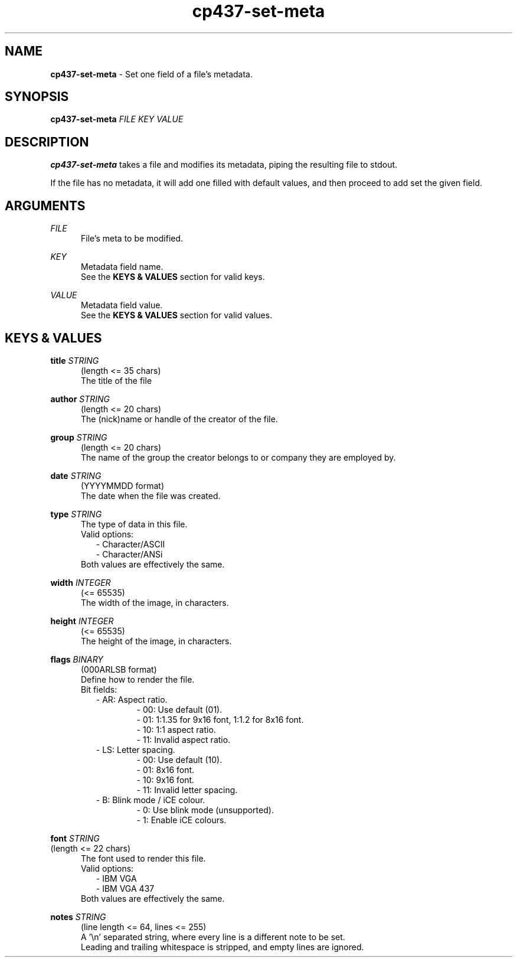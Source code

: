 .TH cp437-set-meta 1
." -----------------------------------------------------------------------------
.SH NAME
.B cp437-set-meta
- Set one field of a file's metadata.
." -----------------------------------------------------------------------------
.SH SYNOPSIS
.B cp437-set-meta
.I FILE KEY VALUE
." -----------------------------------------------------------------------------
.SH DESCRIPTION
.B cp437-set-meta
takes a file and modifies its metadata, piping the resulting file to stdout.
.PP
If the file has no metadata, it will add one filled with default values, and
then proceed to add set the given field.
." -----------------------------------------------------------------------------
.SH ARGUMENTS
.I FILE
.RS .5i
File's meta to be modified.
.RE
." -------------------------------------
.PP
.I KEY
.RS .5i
Metadata field name.
.nf
.fi
See the
.B KEYS & VALUES
section for valid keys.
.RE
." -------------------------------------
.PP
.I VALUE
.RS .5i
Metadata field value.
.nf
.fi
See the
.B KEYS & VALUES
section for valid values.
.RE
." -----------------------------------------------------------------------------
.SH KEYS & VALUES
.B title
.I STRING
.RS .5i
(length <= 35 chars)
.nf
.fi
The title of the file
.RE
." -------------------------------------
.PP
.B author
.I STRING
.RS .5i
(length <= 20 chars)
.nf
.fi
The (nick)name or handle of the creator of the file.
.RE
." -------------------------------------
.PP
.B group
.I STRING
.RS .5i
(length <= 20 chars)
.nf
.fi
The name of the group the creator belongs to or company they are employed by.
.RE
." -------------------------------------
.PP
.B date
.I STRING
.RS .5i
(YYYYMMDD format)
.nf
.fi
The date when the file was created.
.RE
." -------------------------------------
.PP
.B type
.I STRING
.RS .5i
The type of data in this file.
.nf
Valid options:
.fi
.RS .2i
.nf
- Character/ASCII
- Character/ANSi
.fi
.RE
Both values are effectively the same.
.RE
." -------------------------------------
.PP
.B width
.I INTEGER
.RS .5i
(<= 65535)
.nf
.fi
The width of the image, in characters.
.RE
." -------------------------------------
.PP
.B height
.I INTEGER
.RS .5i
(<= 65535)
.nf
.fi
The height of the image, in characters.
.RE
." -------------------------------------
.PP
.B flags
.I BINARY
.RS .5i
(000ARLSB format)
.nf
.fi
Define how to render the file.
.nf
Bit fields:
.fi
.RS .2i
.nf
- AR: Aspect ratio.
.RS .6i
- 00: Use default (01).
- 01: 1:1.35 for 9x16 font, 1:1.2 for 8x16 font.
- 10: 1:1 aspect ratio.
- 11: Invalid aspect ratio.
.RE
- LS: Letter spacing.
.RS .6i
- 00: Use default (10).
- 01: 8x16 font.
- 10: 9x16 font.
- 11: Invalid letter spacing.
.RE
- B:  Blink mode / iCE colour.
.RS .6i
- 0: Use blink mode (unsupported).
- 1: Enable iCE colours.
.RE
.fi
.RE
.RE
." -------------------------------------
.PP
.B font
.I STRING
.nf
.fi
(length <= 22 chars)
.RS .5i
The font used to render this file.
.nf
Valid options:
.fi
.RS .2i
.nf
- IBM VGA
- IBM VGA 437
.fi
.RE
Both values are effectively the same.
.RE
." -------------------------------------
.PP
.B notes
.I STRING
.RS .5i
(line length <= 64, lines <= 255)
.nf
.fi
A '\\n' separated string, where every line is a different note to be set.
.nf
.fi
Leading and trailing whitespace is stripped, and empty lines are ignored.
.RE
